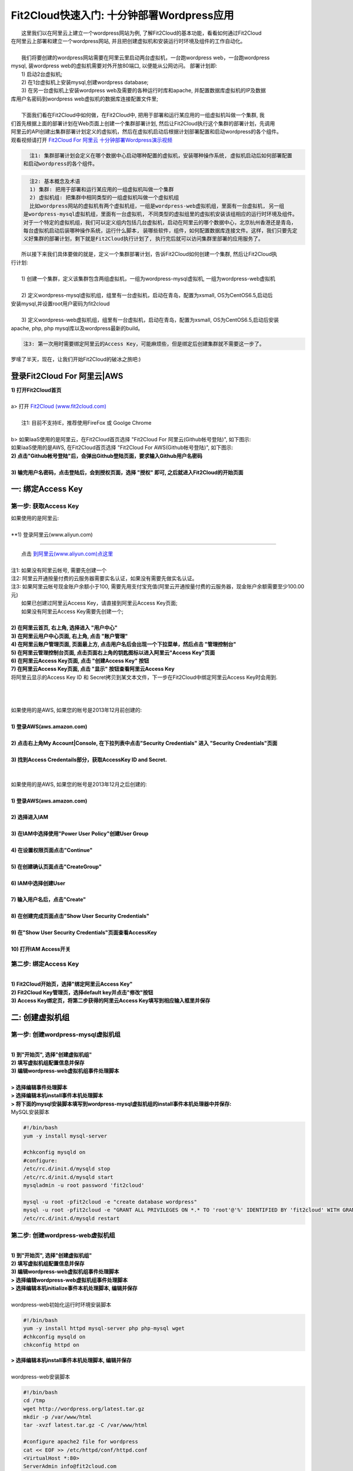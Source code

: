 Fit2Cloud快速入门: 十分钟部署Wordpress应用
====================================================

|    这里我们以在阿里云上建立一个wordpress网站为例, 了解Fit2Cloud的基本功能，看看如何通过Fit2Cloud
| 在阿里云上部署和建立一个wordpress网站, 并且把创建虚拟机和安装运行时环境及组件的工作自动化。
|
|    我们将要创建的wordpress网站需要在阿里云里启动两台虚拟机，一台跑wordpress web，一台跑wordpress 
| mysql, 装wordpress web的虚拟机需要对外开放80端口, 以便能从公网访问。 部署计划即:
|    1) 启动2台虚拟机;
|    2) 在1台虚拟机上安装mysql,创建wordpress database;
|    3) 在另一台虚拟机上安装wordpress web及需要的各种运行时库和apache, 并配置数据库虚拟机的IP及数据
| 库用户名密码到wordpress web虚拟机的数据库连接配置文件里;
|
|    下面我们看在Fit2Cloud中如何做，在Fit2Cloud中, 把用于部署和运行某应用的一组虚拟机叫做一个集群, 我
| 们首先根据上面的部署计划在Web页面上创建一个集群部署计划, 然后让Fit2Cloud执行这个集群的部署计划，先调用
| 阿里云的API创建出集群部署计划定义的虚拟机，然后在虚拟机启动后根据计划部署配置和启动wordpress的各个组件。
| 观看视频请打开 `Fit2Cloud For 阿里云 十分钟部署Wordpress演示视频 <http://downloads.fit2cloud.com/aliyun/demo.mov>`_  

.. code:: python

   注1: 集群部署计划会定义在哪个数据中心启动哪种配置的虚拟机，安装哪种操作系统, 虚拟机启动后如何部署配置
 和启动wordpress的各个组件。

.. code:: python

     注2: 基本概念及术语
     1) 集群: 把用于部署和运行某应用的一组虚拟机叫做一个集群
     2) 虚拟机组: 把集群中相同类型的一组虚拟机叫做一个虚拟机组
     比如wordpress网站的虚拟机有两个虚拟机组，一组是wordpress-web虚拟机组，里面有一台虚拟机, 另一组
   是wordpress-mysql虚拟机组，里面有一台虚拟机, 不同类型的虚拟组里的虚拟机安装该组相应的运行时环境及组件。
   对于一个特定的虚拟机组，我们可以定义组内包括几台虚拟机，启动在阿里云的哪个数据中心，北京杭州香港还是青岛，
   每台虚拟机启动后装哪种操作系统，运行什么脚本, 装哪些软件，组件，如何配置数据库连接文件。这样，我们只要先定
   义好集群的部署计划，剩下就是Fit2Cloud执行计划了, 执行完后就可以访问集群里部署的应用服务了。

|    所以接下来我们具体要做的就是，定义一个集群部署计划，告诉Fit2Cloud如何创建一个集群, 然后让Fit2Cloud执
| 行计划:
|
|    1) 创建一个集群，定义该集群包含两组虚拟机，一组为wordpress-mysql虚拟机, 一组为wordpress-web虚拟机
|
|    2) 定义wordpress-mysql虚拟机组，组里有一台虚拟机，启动在青岛，配置为xsmall, OS为CentOS6.5,启动后
| 安装mysql,并设置root用户密码为fit2cloud
|
|    3) 定义wordpress-web虚拟机组，组里有一台虚拟机，启动在青岛，配置为xsmall, OS为CentOS6.5,启动后安装
| apache, php, php mysql库以及wordpress最新的build。

.. code:: python
     
     注3: 第一次用时需要绑定阿里云的Access Key，可能麻烦些，但是绑定后创建集群就不需要这一步了。

|    罗嗦了半天，现在，让我们开始Fit2Cloud的破冰之旅吧:)

登录Fit2Cloud For 阿里云|AWS
-------------------------------------

| **1) 打开Fit2Cloud首页**
|  
| a> 打开 `Fit2Cloud (www.fit2cloud.com) <http://www.fit2cloud.com/>`_ 
|
|    注1: 目前不支持IE，推荐使用FireFox 或 Goolge Chrome
|
| b> 如果IaaS使用的是阿里云，在Fit2Cloud首页选择 "Fit2Cloud For 阿里云(Github帐号登陆)", 如下图示:

.. image:: _static/000-Fit2Cloud-Website.png

|    如果IaaS使用的是AWS, 在Fit2Cloud首页选择 "Fit2Cloud For AWS(Github帐号登陆)", 如下图示:

.. image:: _static/000-Fit2Cloud-Website.png

| **2) 点击"Github帐号登陆"后，会弹出Github登陆页面，要求输入Github用户名密码**
|
| **3) 输完用户名密码，点击登陆后，会到授权页面，选择 "授权" 即可, 之后就进入Fit2Cloud的开始页面**

.. image:: _static/000-Login-Github-Authorize.png

一: 绑定Access Key
-------------------------------------

第一步: 获取Access Key
^^^^^^^^^^^^^^^^^^^^^^^^^^^^^^^^^^^^^^^
| 如果使用的是阿里云:
|
| **1) 登录阿里云(www.aliyun.com)
^^^^^^^^^^^^^^^^^^^^^^^^^^^^^^^^^^^^^^^

|    点击 `到阿里云(www.aliyun.com)点这里 <http://www.aliyun.com/>`_
|
| 注1: 如果没有阿里云帐号, 需要先创建一个
| 注2: 阿里云开通按量付费的云服务器需要实名认证，如果没有需要先做实名认证。
| 注3: 如果阿里云帐号现金账户余额小于100, 需要先用支付宝充值(阿里云开通按量付费的云服务器，现金账户余额需要至少100.00元)

|   如果已创建过阿里云Access  Key，请直接到阿里云Access  Key页面;
|   如果没有阿里云Access  Key需要先创建一个;
|
| **2) 在阿里云首页, 右上角, 选择进入 "用户中心"**

.. image:: _static/001-BindKey-1-AliyunHome.png

| **3) 在阿里云用户中心页面, 右上角, 点击 "账户管理"**

.. image:: _static/001-BindKey-1-AliyunUserHome.png

| **4) 在阿里云账户管理页面, 页面最上方, 点击用户名后会出现一个下拉菜单，然后点击 "管理控制台"**

.. image:: _static/001-BindKey-2-TopUp.png

| **5) 在阿里云管理控制台页面, 点击页面右上角的钥匙图标以进入阿里云"Access Key"页面**

.. image:: _static/001-BindKey-3-ClickKey.png

| **6) 在阿里云Access Key页面, 点击 "创建Access Key" 按钮**

.. image:: _static/001-BindKey-4-RequestCreateAccessKey.png

| **7) 在阿里云Access Key页面, 点击 "显示" 按钮查看阿里云Access Key**

.. image:: _static/001-BindKey-5-ViewAccessKey.png

| 将阿里云显示的Access Key ID 和 Secret拷贝到某文本文件，下一步在Fit2Cloud中绑定阿里云Access Key时会用到.
|
|
|
| 如果使用的是AWS, 如果您的帐号是2013年12月前创建的:
|
| **1) 登录AWS(aws.amazon.com)**
|
| **2) 点击右上角My Account|Console, 在下拉列表中点击"Security Credentials" 进入 "Security Credentials"页面**
|
| **3) 找到Access Credentails部分，获取AccessKey ID and Secret.**
|
|
| 如果使用的是AWS, 如果您的帐号是2013年12月之后创建的:
|
| **1) 登录AWS(aws.amazon.com)**
|
| **2) 选择进入IAM**
|
| **3) 在IAM中选择使用"Power User Policy"创建User Group**
|
| **4) 在设置权限页面点击"Continue"**
|
| **5) 在创建确认页面点击"CreateGroup"**
|
| **6) IAM中选择创建User**
|
| **7) 输入用户名后，点击"Create"**
|
| **8) 在创建完成页面点击"Show User Security Credentials"**
|
| **9) 在"Show User Security Credentials"页面查看AccessKey**
|
| **10) 打开IAM Access开关**


第二步: 绑定Access  Key
^^^^^^^^^^^^^^^^^^^^^^^^^^^^^^^^^^^^^^^
|
| **1) Fit2Cloud开始页，选择"绑定阿里云Access Key"**

.. image:: _static/001-BindKey-6-ClickBindKey.png

| **2) Fit2Cloud Key管理页，选择default key并点击"修改"按钮**

.. image:: _static/001-BindKey-7-EditDefaultKey.png

| **3) Access Key绑定页，将第二步获得的阿里云Access Key填写到相应输入框里并保存**

.. image:: _static/001-BindKey-8-FillKeyAndSave.png


二: 创建虚拟机组
--------------------------------------------------------------------------

第一步: 创建wordpress-mysql虚拟机组
^^^^^^^^^^^^^^^^^^^^^^^^^^^^^^^^^^^^^^^^^^^^^^^^^^^^^^^^^^^^^^^^^^^^^^^^^^^^^^^^^^^^^^^^^^^^^^^^^^^^^^^^

|
| **1) 到"开始页", 选择"创建虚拟机组"**

.. image:: _static/002-CreateVMGroup-1-SelectCreateVMGroupOnBeginPage.png

| **2) 填写虚拟机组配置信息并保存**

.. image:: _static/002-CreateVMGroup-2-FillMySQLVMGroupNameAndSave.png
 
| **3) 编辑wordpress-web虚拟机组事件处理脚本**
|
| **> 选择编辑事件处理脚本**

.. image:: _static/002-CreateVMGroup-3-SelectEditEventHandlers.png

| **> 选择编辑本机install事件本机处理脚本**
| **> 将下面的mysql安装脚本填写到wordpress-mysql虚拟机组的install事件本机处理器中并保存:**

| MySQL安装脚本

.. code:: python

	#!/bin/bash
	yum -y install mysql-server
	
	#chkconfig mysqld on
	#configure:
	/etc/rc.d/init.d/mysqld stop
	/etc/rc.d/init.d/mysqld start
	mysqladmin -u root password 'fit2cloud'
	
	mysql -u root -pfit2cloud -e "create database wordpress"
	mysql -u root -pfit2cloud -e "GRANT ALL PRIVILEGES ON *.* TO 'root'@'%' IDENTIFIED BY 'fit2cloud' WITH GRANT OPTION;flush privileges;"
	/etc/rc.d/init.d/mysqld restart

.. image:: _static/002-CreateVMGroup-4-EditMysqlInstallEventHandler.png

第二步: 创建wordpress-web虚拟机组
^^^^^^^^^^^^^^^^^^^^^^^^^^^^^^^^^^^^^^^^^^^^^^^^^^^^^^^^^^^^^^^^^^^^^^^^^^^^^^^^^^^^^^^^^^^^^^^^^^^^^^^^
|
| **1) 到"开始页", 选择"创建虚拟机组"**

.. image:: _static/002-CreateVMGroup-1-SelectCreateVMGroupOnBeginPage.png

| **2) 填写虚拟机组配置信息并保存**

.. image:: _static/002-CreateVMGroup-5-FillWebVMGroupNameAndSave.png
    
| **3) 编辑wordpress-web虚拟机组事件处理脚本**

| **> 选择编辑wordpress-web虚拟机组事件处理脚本**

.. image:: _static/002-CreateVMGroup-6-SelectEditWebVMGroupEventHandlers.png

| **> 选择编辑本机initialize事件本机处理脚本, 编辑并保存**
|
| wordpress-web初始化运行时环境安装脚本

.. code:: python

	#!/bin/bash
	yum -y install httpd mysql-server php php-mysql wget
	#chkconfig mysqld on
	chkconfig httpd on

.. image:: _static/002-CreateVMGroup-7-EditWebinitializeEventHandler.png

| **> 选择编辑本机install事件本机处理脚本, 编辑并保存**
|
| wordpress-web安装脚本

.. code:: python

	#!/bin/bash
	cd /tmp
	wget http://wordpress.org/latest.tar.gz
	mkdir -p /var/www/html
	tar -xvzf latest.tar.gz -C /var/www/html
	
	#configure apache2 file for wordpress
	cat << EOF >> /etc/httpd/conf/httpd.conf
	<VirtualHost *:80>
	ServerAdmin info@fit2cloud.com
	ServerName wordpress.fit2cloud.net
	DocumentRoot /var/www/html/wordpress
	ErrorLog /var/log/httpd/wordpress-error.log
	CustomLog /var/log/httpd/wordpress-common.log common
	</VirtualHost>
	EOF
	
	cp /var/www/html/wordpress/wp-config-sample.php /var/www/html/wordpress/wp-config.php
	sed -i "s/database_name_here/wordpress/g" /var/www/html/wordpress/wp-config.php
	sed -i "s/username_here/root/g" /var/www/html/wordpress/wp-config.php
	sed -i "s/password_here/fit2cloud/g" /var/www/html/wordpress/wp-config.php
        sed -i "s/fonts.googleapis.com/fonts.useso.com/g" `grep fonts.googleapis.com -rl /var/www/html/wordpress`
	
	service httpd restart
	
	#get mysql role server ip address
	waitOutput=`f2cadmin waitUntilServerUp wordpress-mysql 120`
	output=`echo $waitOutput | grep "vm is up"`
	if [ ${#output} -gt 0 ] ; then
	    getIPoutput=`f2cadmin get clusterrole_servers_info wordpress-mysql localIP | head -1`
	    
	    checkErrorOutput=`echo $getIPoutput | grep "does not exist"`
	    if [ ${#checkErrorOutput} -gt 0 ] ; then
	        echo "exceptions happens when get role server ip"
	        echo $output
	    else
	        echo $getIPoutput
	        mysqlInternalIP=$getIPoutput
	        sed -i "s/localhost/$mysqlInternalIP/g" /var/www/html/wordpress/wp-config.php
	    fi
	else
	   echo exceptions happens when wait until mysql server up, can not get mysql ip, can not configure wp-config.php
	   echo $waitOutput
	fi

.. image:: _static/002-CreateVMGroup-8-EditWebInstallEventHandler.png

| **4) 设置wordpress-web虚拟机组安全组打开80端口**

| **a> 到"虚拟机组"页面, 选择"操作"->"设置安全组规则"**

.. image:: _static/002-CreateVMGroup-9-SelectToEditWebSecurityGroup.png

| **b> 到"安全组规则"页面, 选择"新建" ; 新建安全规则页面，填写打开80端口并保存**

.. image:: _static/002-CreateVMGroup-10-EditWebVMGroupSecurityGroup.png

三: 新建集群及添加虚拟机组
--------------------------------------------

第一步: 新建集群
^^^^^^^^^^^^^^^^^^^^^^^^^^^^^^^^^^^^^^^^^^^^^^^^^^^^
| **1) Fit2Cloud页面中选择"集群"**

.. image:: _static/003-CreateCluster-1-SelectGoToClusterPage.png

| **2) 集群列表页面，选择"新建"; 新建集群页面中，填写集群名称并保存**

.. image:: _static/003-CreateCluster-2-CreateClusterAndSave.png

第二步: 添加wordpress-mysql虚拟机组
^^^^^^^^^^^^^^^^^^^^^^^^^^^^^^^^^^^^^^^^^^^^^^^^^^^^^^^^^^^^^^^^^^^^^^^^^^^^^^^^^^^^^^^^^^^^^^^^^^^^^^^^
|
| **1) 集群页面，选择 "wordpress"集群 -> "0个虚拟机组"**

.. image:: _static/003-CreateCluster-3-SelectToAddVMGroup.png

| **2) 集群虚拟机组页面，选择 "新建" 虚拟机组**
| **3) 新建虚拟机组页面，配置wordpress-mysql虚拟机组并保存**

.. image:: _static/003-CreateCluster-3-AddMysqlVMGroupToCluster.png

第三步: 添加wordpress-mysql虚拟机组
^^^^^^^^^^^^^^^^^^^^^^^^^^^^^^^^^^^^^^^^^^^^^^^^^^^^^^^^^^^^^^^^^^^^^^^^^^^^^^^^^^^^^^^^^^^^^^^^^^^^^^^^
|
| **1) 集群页面选择 "wordpress"集群 -> "1个虚拟机组"**

.. image:: _static/003-CreateCluster-3-SelectToAddVMGroup.png

| **2) 集群虚拟机组页面选择 "新建" 虚拟机组**
| **3) 新建集群虚拟机组页面配置wordpress-web虚拟机组并保存**

.. image:: _static/003-CreateCluster-5-AddWebVMGroupToCluster.png

四: 启动集群
--------------------------------------------------------------------------

| **1) 集群列表页面，选择"wordpress-qingdao" ->  选择"启动"**

.. image:: _static/004-LaunchCluster-1-Launch.png

| 选择"启动"后，会出现下面的页面，显示集群将会在几分钟内启动

.. image:: _static/004-LaunchCluster-2-LaunchedInfo.png

| **2) 集群列表页面，选择集群"wordpress-qingdao" -> 选择"x个虚拟机" 进入集群虚拟机列表页面**

.. image:: _static/004-LaunchCluster-3-SelectGoToClusterVMListPage.png

| **3) 集群虚拟机列表页面，查看启动的虚拟机**

.. image:: _static/004-LaunchCluster-4-ViewClusterVMList.png

| **4) 找到wordpress-web虚拟机，公有IP，并在浏览器中输入http://<wordpress-web虚拟机公有IP>访问wordpress**

.. image:: _static/004-LaunchCluster-5-GetWebIP.png

.. image:: _static/004-LaunchCluster-6-ViewWordpressWeb.png


五: 登录虚拟机
-------------------------------------

| **集群虚拟机列表页面，点击某个虚拟机所在行选定要登录的虚拟机 -> 点击行最右边一列显示的 "操作" -> 在下拉列表中选择 "登录虚机"**

.. image:: _static/005-LoginVM-1-LogInVM.png

| 之后会弹出登陆页面，如果您的浏览器没有装Java(TM)插件，会弹出提示页面提示安装(如下面Chrome提示)

.. image:: _static/005-LoginVM-2-InstallJavaTMPlugin.png

|
| **安装Java(TM)插件参考文档:**
| 1) 下载Java(TM)插件:           http://java.com/en/download/manual.jsp?locale=en
| 2) Linux下安装Java(TM)插件:    http://java.com/en/download/help/linux_install.xml
| 3) Windows下安装Java(TM)插件: http://java.com/en/download/help/windows_manual_download.xml
| 
|    顺便提及使用Fit2Cloud方式建立集群有一个好处，就是可以将启动虚拟机和安装运行时环境及组件的工作全部
| 自动化，真正实现一键创建集群和部署应用。您可以把集群关闭后，再启动起来，不需要手工到阿里云里启动虚拟机，
| 也不需要手工登到虚拟机运行脚本，也不需要找到虚拟机的IP然后配置到某脚本中让脚本自动登陆安装。
|
|    最后, 这篇入门文档，简单介绍了Fit2Cloud的一些基本功能，由于主题和篇幅的限制，还有很多非常有用的功
| 能以及一些高级功能没有介绍，比如查看集群的监控，费用，同时在集群内的多个虚拟机上执行脚本，将应用的部署
| 自动化，将应用的升级自动化，让集群内虚拟机按顺序启动，与持续集成系统集成实现持续部署, 自动恢复, 自动伸
| 缩等等,对于这些功能，详细介绍请移步到相应的文档，您可以在文档首页找到各个文档的入口链接，如有需求或碰到
| 问题，请联系support@fit2cloud.com。

.. code:: python    

       注: 到文档目录请点击页面左上角或左下角的目录链接: "Fit2Cloud For 阿里云 1.0 文档"。








































